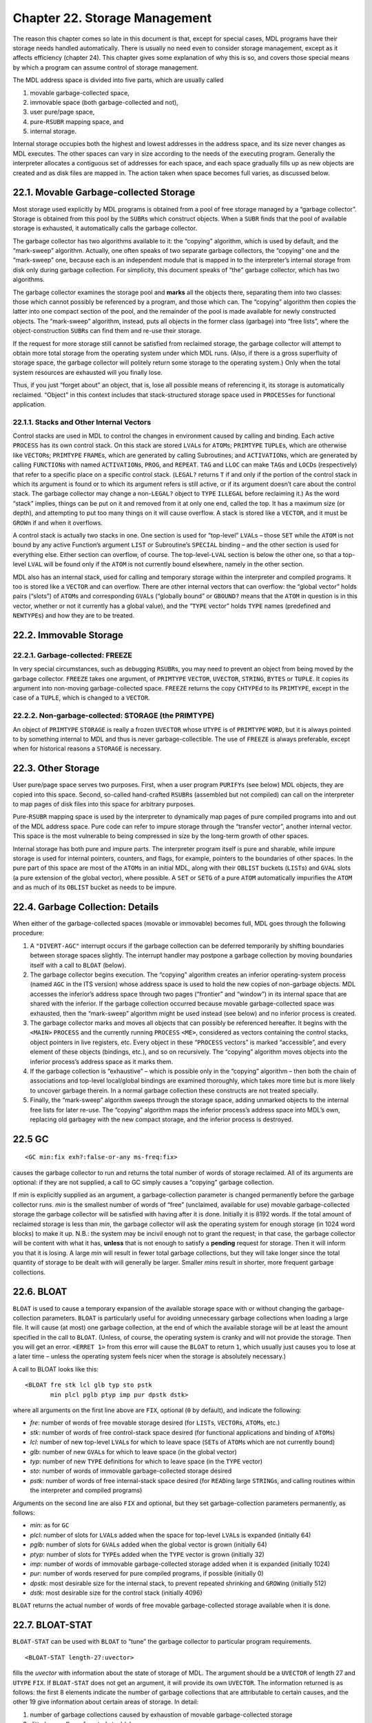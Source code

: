 Chapter 22. Storage Management
==============================

The reason this chapter comes so late in this document is that, except
for special cases, MDL programs have their storage needs handled
automatically. There is usually no need even to consider storage
management, except as it affects efficiency (chapter 24). This chapter
gives some explanation of why this is so, and covers those special means
by which a program can assume control of storage management.

The MDL address space is divided into five parts, which are usually
called

1. movable garbage-collected space,
2. immovable space (both garbage-collected and not),
3. user pure/page space,
4. pure-\ ``RSUBR`` mapping space, and
5. internal storage.

Internal storage occupies both the highest and lowest addresses in the
address space, and its size never changes as MDL executes. The other
spaces can vary in size according to the needs of the executing program.
Generally the interpreter allocates a contiguous set of addresses for
each space, and each space gradually fills up as new objects are created
and as disk files are mapped in. The action taken when space becomes
full varies, as discussed below.

22.1. Movable Garbage-collected Storage
---------------------------------------

Most storage used explicitly by MDL programs is obtained from a pool of
free storage managed by a “garbage collector”. Storage is obtained from
this pool by the ``SUBR``\ s which construct objects. When a ``SUBR``
finds that the pool of available storage is exhausted, it automatically
calls the garbage collector.

The garbage collector has two algorithms available to it: the “copying”
algorithm, which is used by default, and the “mark-sweep” algorithm.
Actually, one often speaks of two separate garbage collectors, the
“copying” one and the “mark-sweep” one, because each is an independent
module that is mapped in to the interpreter’s internal storage from disk
only during garbage collection. For simplicity, this document speaks of
“the” garbage collector, which has two algorithms.

The garbage collector examines the storage pool and **marks** all the
objects there, separating them into two classes: those which cannot
possibly be referenced by a program, and those which can. The “copying”
algorithm then copies the latter into one compact section of the pool,
and the remainder of the pool is made available for newly constructed
objects. The “mark-sweep” algorithm, instead, puts all objects in the
former class (garbage) into “free lists”, where the object-construction
``SUBR``\ s can find them and re-use their storage.

If the request for more storage still cannot be satisfied from reclaimed
storage, the garbage collector will attempt to obtain more total storage
from the operating system under which MDL runs. (Also, if there is a
gross superfluity of storage space, the garbage collector will politely
return some storage to the operating system.) Only when the total system
resources are exhausted will you finally lose.

Thus, if you just “forget about” an object, that is, lose all possible
means of referencing it, its storage is automatically reclaimed.
“Object” in this context includes that stack-structured storage space
used in ``PROCESS``\ es for functional application.

22.1.1. Stacks and Other Internal Vectors
~~~~~~~~~~~~~~~~~~~~~~~~~~~~~~~~~~~~~~~~~

Control stacks are used in MDL to control the changes in environment
caused by calling and binding. Each active ``PROCESS`` has its own
control stack. On this stack are stored ``LVAL``\ s for ``ATOM``\ s;
``PRIMTYPE`` ``TUPLE``\ s, which are otherwise like ``VECTOR``\ s;
``PRIMTYPE`` ``FRAME``\ s, which are generated by calling Subroutines;
and ``ACTIVATION``\ s, which are generated by calling ``FUNCTION``\ s
with named ``ACTIVATION``\ s, ``PROG``, and ``REPEAT``. ``TAG`` and
``LLOC`` can make ``TAG``\ s and ``LOCD``\ s (respectively) that refer
to a specific place on a specific control stack. (``LEGAL?`` returns
``T`` if and only if the portion of the control stack in which its
argument is found or to which its argument refers is still active, or if
its argument doesn’t care about the control stack. The garbage collector
may change a non-\ ``LEGAL?`` object to ``TYPE`` ``ILLEGAL`` before
reclaiming it.) As the word “stack” implies, things can be put on it and
removed from it at only one end, called the top. It has a maximum size
(or depth), and attempting to put too many things on it will cause
overflow. A stack is stored like a ``VECTOR``, and it must be
``GROW``\ n if and when it overflows.

A control stack is actually two stacks in one. One section is used for
“top-level” ``LVAL``\ s – those ``SET`` while the ``ATOM`` is not bound
by any active Function’s argument ``LIST`` or Subroutine’s ``SPECIAL``
binding – and the other section is used for everything else. Either
section can overflow, of course. The top-level-\ ``LVAL`` section is
below the other one, so that a top-level ``LVAL`` will be found only if
the ``ATOM`` is not currently bound elsewhere, namely in the other
section.

MDL also has an internal stack, used for calling and temporary storage
within the interpreter and compiled programs. It too is stored like a
``VECTOR`` and can overflow. There are other internal vectors that can
overflow: the “global vector” holds pairs (“slots”) of ``ATOM``\ s and
corresponding ``GVAL``\ s (“globally bound” or ``GBOUND?`` means that
the ``ATOM`` in question is in this vector, whether or not it currently
has a global value), and the “``TYPE`` vector” holds ``TYPE`` names
(predefined and ``NEWTYPE``\ s) and how they are to be treated.

22.2. Immovable Storage
-----------------------

22.2.1. Garbage-collected: FREEZE
~~~~~~~~~~~~~~~~~~~~~~~~~~~~~~~~~

In very special circumstances, such as debugging ``RSUBR``\ s, you may
need to prevent an object from being moved by the garbage collector.
``FREEZE`` takes one argument, of ``PRIMTYPE`` ``VECTOR``, ``UVECTOR``,
``STRING``, ``BYTES`` or ``TUPLE``. It copies its argument into
non-moving garbage-collected space. ``FREEZE`` returns the copy
``CHTYPE``\ d to its ``PRIMTYPE``, except in the case of a ``TUPLE``,
which is changed to a ``VECTOR``.

22.2.2. Non-garbage-collected: STORAGE (the PRIMTYPE)
~~~~~~~~~~~~~~~~~~~~~~~~~~~~~~~~~~~~~~~~~~~~~~~~~~~~~

An object of ``PRIMTYPE`` ``STORAGE`` is really a frozen ``UVECTOR``
whose ``UTYPE`` is of ``PRIMTYPE`` ``WORD``, but it is always pointed to
by something internal to MDL and thus is never garbage-collectible. The
use of ``FREEZE`` is always preferable, except when for historical
reasons a ``STORAGE`` is necessary.

22.3. Other Storage
-------------------

User pure/page space serves two purposes. First, when a user program
``PURIFY``\ s (see below) MDL objects, they are copied into this space.
Second, so-called hand-crafted ``RSUBR``\ s (assembled but not compiled)
can call on the interpreter to map pages of disk files into this space
for arbitrary purposes.

Pure-\ ``RSUBR`` mapping space is used by the interpreter to dynamically
map pages of pure compiled programs into and out of the MDL address
space. Pure code can refer to impure storage through the “transfer
vector”, another internal vector. This space is the most vulnerable to
being compressed in size by the long-term growth of other spaces.

Internal storage has both pure and impure parts. The interpreter program
itself is pure and sharable, while impure storage is used for internal
pointers, counters, and flags, for example, pointers to the boundaries
of other spaces. In the pure part of this space are most of the
``ATOM``\ s in an initial MDL, along with their ``OBLIST`` buckets
(``LIST``\ s) and ``GVAL`` slots (a pure extension of the global
vector), where possible. A ``SET`` or ``SETG`` of a pure ``ATOM``
automatically impurifies the ``ATOM`` and as much of its ``OBLIST``
bucket as needs to be impure.

22.4. Garbage Collection: Details
---------------------------------

When either of the garbage-collected spaces (movable or immovable)
becomes full, MDL goes through the following procedure:

1. A ``"DIVERT-AGC"`` interrupt occurs if the garbage collection can be
   deferred temporarily by shifting boundaries between storage spaces
   slightly. The interrupt handler may postpone a garbage collection by
   moving boundaries itself with a call to ``BLOAT`` (below).
2. The garbage collector begins execution. The “copying” algorithm
   creates an inferior operating-system process (named ``AGC`` in the
   ITS version) whose address space is used to hold the new copies of
   non-garbage objects. MDL accesses the inferior’s address space
   through two pages (“frontier” and “window”) in its internal space
   that are shared with the inferior. If the garbage collection occurred
   because movable garbage-collected space was exhausted, then the
   “mark-sweep” algorithm might be used instead (see below) and no
   inferior process is created.
3. The garbage collector marks and moves all objects that can possibly
   be referenced hereafter. It begins with the ``<MAIN>`` ``PROCESS``
   and the currently running ``PROCESS`` ``<ME>``, considered as vectors
   containing the control stacks, object pointers in live registers,
   etc. Every object in these “``PROCESS`` vectors” is marked
   “accessible”, and every element of these objects (bindings, etc.),
   and so on recursively. The “copying” algorithm moves objects into the
   inferior process’s address space as it marks them.
4. If the garbage collection is “exhaustive” – which is possible only in
   the “copying” algorithm – then both the chain of associations and
   top-level local/global bindings are examined thoroughly, which takes
   more time but is more likely to uncover garbage therein. In a normal
   garbage collection these constructs are not treated specially.
5. Finally, the “mark-sweep” algorithm sweeps through the storage space,
   adding unmarked objects to the internal free lists for later re-use.
   The “copying” algorithm maps the inferior process’s address space
   into MDL’s own, replacing old garbagey with the new compact storage,
   and the inferior process is destroyed.

22.5 GC
-------

::

    <GC min:fix exh?:false-or-any ms-freq:fix>

causes the garbage collector to run and returns the total number of
words of storage reclaimed. All of its arguments are optional: if they
are not supplied, a call to GC simply causes a “copying” garbage
collection.

If *min* is explicitly supplied as an argument, a garbage-collection
parameter is changed permanently before the garbage collector runs.
*min* is the smallest number of words of “free” (unclaimed, available
for use) movable garbage-collected storage the garbage collector will be
satisfied with having after it is done. Initially it is 8192 words. If
the total amount of reclaimed storage is less than *min*, the garbage
collector will ask the operating system for enough storage (in 1024 word
blocks) to make it up. N.B.: the system may be incivil enough not to
grant the request; in that case, the garbage collector will be content
with what it has, **unless** that is not enough to satisfy a **pending**
request for storage. Then it will inform you that it is losing. A large
*min* will result in fewer total garbage collections, but they will take
longer since the total quantity of storage to be dealt with will
generally be larger. Smaller *min*\ s result in shorter, more frequent
garbage collections.

22.6. BLOAT
-----------

``BLOAT`` is used to cause a temporary expansion of the available
storage space with or without changing the garbage-collection
parameters. ``BLOAT`` is particularly useful for avoiding unnecessary
garbage collections when loading a large file. It will cause (at most)
one garbage collection, at the end of which the available storage will
be at least the amount specified in the call to ``BLOAT``. (Unless, of
course, the operating system is cranky and will not provide the storage.
Then you will get an error. ``<ERRET 1>`` from this error will cause the
``BLOAT`` to return ``1``, which usually just causes you to lose at a
later time – unless the operating system feels nicer when the storage is
absolutely necessary.)

A call to BLOAT looks like this:

::

    <BLOAT fre stk lcl glb typ sto pstk
           min plcl pglb ptyp imp pur dpstk dstk>

where all arguments on the first line above are ``FIX``, optional (``0``
by default), and indicate the following:

-  *fre*: number of words of free movable storage desired (for
   ``LIST``\ s, ``VECTOR``\ s, ``ATOM``\ s, etc.)
-  *stk*: number of words of free control-stack space desired (for
   functional applications and binding of ``ATOM``\ s)
-  *lcl*: number of new top-level ``LVAL``\ s for which to leave space
   (``SET``\ s of ``ATOM``\ s which are not currently bound)
-  *glb*: number of new ``GVAL``\ s for which to leave space (in the
   global vector)
-  *typ*: number of new ``TYPE`` definitions for which to leave space
   (in the ``TYPE`` vector)
-  *sto*: number of words of immovable garbage-collected storage desired
-  *pstk*: number of words of free internal-stack space desired (for
   ``READ``\ ing large ``STRING``\ s, and calling routines within the
   interpreter and compiled programs)

Arguments on the second line are also ``FIX`` and optional, but they set
garbage-collection parameters permanently, as follows:

-  *min*: as for ``GC``
-  *plcl*: number of slots for ``LVAL``\ s added when the space for
   top-level ``LVAL``\ s is expanded (initially 64)
-  *pglb*: number of slots for ``GVAL``\ s added when the global vector
   is grown (initially 64)
-  *ptyp*: number of slots for ``TYPE``\ s added when the ``TYPE``
   vector is grown (initially 32)
-  *imp*: number of words of immovable garbage-collected storage added
   when it is expanded (initially 1024)
-  *pur*: number of words reserved for pure compiled programs, if
   possible (initially 0)
-  *dpstk*: most desirable size for the internal stack, to prevent
   repeated shrinking and ``GROW``\ ing (initially 512)
-  *dstk*: most desirable size for the control stack (initially 4096)

``BLOAT`` returns the actual number of words of free movable
garbage-collected storage available when it is done.

22.7. BLOAT-STAT
----------------

``BLOAT-STAT`` can be used with ``BLOAT`` to “tune” the garbage
collector to particular program requirements.

::

    <BLOAT-STAT length-27:uvector>

fills the *uvector* with information about the state of storage of MDL.
The argument should be a ``UVECTOR`` of length 27 and ``UTYPE`` ``FIX``.
If ``BLOAT-STAT`` does not get an argument, it will provide its own
``UVECTOR``. The information returned is as follows: the first 8
elements indicate the number of garbage collections that are
attributable to certain causes, and the other 19 give information about
certain areas of storage. In detail:

1.  number of garbage collections caused by exhaustion of movable
    garbage-collected storage
2.  ditto by overflow of control stack(s)
3.  ditto by overflow of top-level-\ ``LVAL`` section of control
    stack(s)
4.  ditto by overflow of global vector
5.  ditto by overflow of ``TYPE`` vector
6.  ditto by exhaustion of immovable garbage-collected storage
7.  ditto by overflow of internal stack
8.  ditto by overflow of both stacks at the same time (rare)

9.  number of words of movable storage
10. number of words of movable storage used since last ``BLOAT-STAT``
11. maximum number of words of movable storage ever existing
12. number of words of movable storage used since MDL began running
13. maximum size of control stack
14. number of words on control stack in use
15. maximum size of control stack(s) ever reached
16. number of slots for top-level ``LVAL``\ s
17. number of top-level ``LVAL``\ s existing
18. number of slots for ``GVAL``\ s in global vector
19. number of ``GVAL``\ s existing
20. number of slots for ``TYPE``\ s in ``TYPE`` vector
21. number of ``TYPE``\ s existing
22. number of words of immovable garbage-collected storage
23. number of words of immovable storage unused
24. size of largest unused contiguous immovable-storage block
25. number of words on internal stack
26. number of words on internal stack in use
27. maximum size of internal stack ever reached

22.8. GC-MON
------------

::

    <GC-MOND pred>

(“garbage-collector monitor”) determines whether or not the interpreter
will hereafter print information on the terminal when a garbage
collection starts and finishes, according to whether or not its argument
is true. It returns the previous state. Calling it with no argument
returns the current state. The initial state is false.

When typing is enabled, the “copying” garbage collector prints, when it
starts:

::

    GIN reason subr-that-caused:atom

and, when it finishes:

::

    GOUT seconds-needed

The “mark-sweep” garbage collector prints ``MSGIN`` and ``MSGOUT``
instead of ``GIN`` and ``GOUT``.

22.9. Related Subroutines
-------------------------

Two ``SUBR``\ s, described next, use only part of the garbage-collector
algorithm, in order to find all pointers to an object. ``GC-DUMP`` and
``GC-READ``, as their names imply, also use part in order to translate
between MDL objects and binary representation thereof.

22.9.1. SUBSTITUTE
~~~~~~~~~~~~~~~~~~

::

    <SUBSTITUTE new:any old:any>

returns *old*, after causing a miniature garbage collection to occur,
during which **all** references to *old* are changed so as to refer to
*new*. Neither argument can be of ``PRIMTYPE`` ``STRING`` or ``BYTES``
or ``LOCD`` or live on the control stack, unless both are of the same
``PRIMTYPE``. One ``TYPE`` name cannot be substituted for another. One
of the few legitimate uses for it is to substitute the “right” ``ATOM``
for the “wrong” one, after ``OBLIST``\ s have been in the wrong state.
This is more or less the way ``ATOM``\ s are impurified. It is also
useful for unlinking ``RSUBR``\ s. ``SUBSTITUTE`` returns *old* as a
favor: unless you hang onto *old* at that point, it will be
garbage-collected.

22.9.2 PURIFY
-------------

::

    <PURIFY any-1 ... any-N>

returns its last argument, after causing a miniature garbage collection
that results in all the arguments becoming pure and sharable, and
ignored afterward by the garbage collector. No argument can live on the
control stack or be of ``PRIMTYPE`` ``PROCESS`` or ``LOCD`` or ``ASOC``.
Sharing between operating-system processes actually occurs after a
``SAVE``, if and when the ``SAVE`` file is ``RESTORE``\ d.

